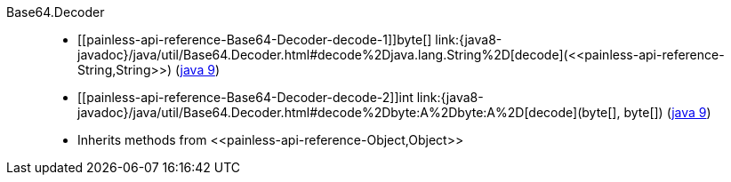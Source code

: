 ////
Automatically generated by PainlessDocGenerator. Do not edit.
Rebuild by running `gradle generatePainlessApi`.
////

[[painless-api-reference-Base64-Decoder]]++Base64.Decoder++::
* ++[[painless-api-reference-Base64-Decoder-decode-1]]byte[] link:{java8-javadoc}/java/util/Base64.Decoder.html#decode%2Djava.lang.String%2D[decode](<<painless-api-reference-String,String>>)++ (link:{java9-javadoc}/java/util/Base64.Decoder.html#decode%2Djava.lang.String%2D[java 9])
* ++[[painless-api-reference-Base64-Decoder-decode-2]]int link:{java8-javadoc}/java/util/Base64.Decoder.html#decode%2Dbyte:A%2Dbyte:A%2D[decode](byte[], byte[])++ (link:{java9-javadoc}/java/util/Base64.Decoder.html#decode%2Dbyte:A%2Dbyte:A%2D[java 9])
* Inherits methods from ++<<painless-api-reference-Object,Object>>++
